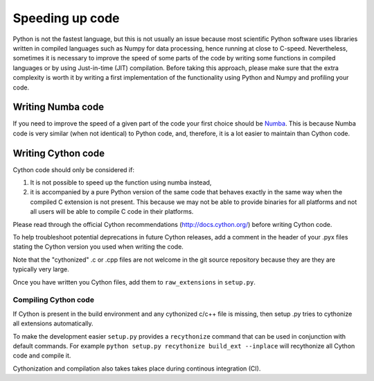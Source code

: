 
Speeding up code
================

Python is not the fastest language, but this is not usually an issue because
most scientific Python software uses libraries written in compiled languages
such as Numpy for data processing, hence running at close to C-speed.
Nevertheless, sometimes it is necessary to improve the speed of some parts of
the code by writing some functions
in compiled languages or by using Just-in-time (JIT) compilation. Before taking
this approach, please make
sure that the extra complexity is worth it by writing a first implementation of
the functionality using Python and Numpy and profiling your code.

Writing Numba code
------------------

If you need to improve the speed of a given part of the code your first choice
should be `Numba <https://numba.pydata.org/>`_. This is because Numba code is
very similar (when not identical) to Python code, and, therefore, it is a lot
easier to maintain than Cython code.

Writing Cython code
-------------------

Cython code should only be considered if:

1. It is not possible to speed up the function using numba instead,
2. it is accompanied by a pure Python
   version of the same code that behaves exactly in the same way when the compiled
   C extension is not present. This because we may not be able to provide
   binaries for all platforms and not all users will be able to compile C code
   in their platforms.

Please read through the official Cython recommendations
(http://docs.cython.org/) before writing Cython code.

To help troubleshoot
potential deprecations in future Cython releases, add a comment in the
header of your .pyx files stating the Cython version you used when writing the
code.

Note that the "cythonized" .c or .cpp files are not
welcome in the git source repository because they are
they are typically very large. 

Once you have written you Cython files, add
them to ``raw_extensions`` in ``setup.py``.

Compiling Cython code
^^^^^^^^^^^^^^^^^^^^^

If Cython is present in
the build environment and any cythonized c/c++ file is missing, then setup
.py tries to cythonize all extensions automatically.

To make the development easier ``setup.py`` provides a ``recythonize`` command
that can be used in conjunction with default commands.  For
example ``python setup.py recythonize build_ext --inplace`` will recythonize
all Cython code and compile it. 

Cythonization and compilation also takes takes place during continous
integration (CI).